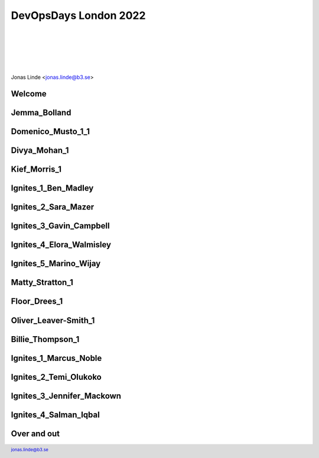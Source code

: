 .. -*- mode: rst -*-
.. This document is formatted for rst2s5
.. http://docutils.sourceforge.net/

========================
 DevOpsDays London 2022
========================

|

|

|

|

.. image:: img/b3-tagline.png
   :alt: B3 Init
   :target: http://b3.se/
   :width: 30%

|

.. class:: center

      Jonas Linde <jonas.linde@b3.se>

.. raw:: pdf

      PageBreak oneColumn

.. footer::
  jonas.linde@b3.se

.. role:: single
   :class: single

.. role:: grey
   :class: grey

Welcome
=======

.. image:: img/00_DevOpsDays_Welcome.png
     :alt: [Welcome]
     :class: full

Jemma_Bolland
=============

.. image:: img/01_DevOpsDays_Jemma_Bolland.png
     :alt: [Jemma_Bolland]
     :class: full

Domenico_Musto_1_1
==================

.. image:: img/02_DevOpsDays_Domenico_Musto_1_1.png
     :alt: [Domenico_Musto_1_1]
     :class: full

Divya_Mohan_1
=============

.. image:: img/03_DevOpsDays_Divya_Mohan_1.png
     :alt: [Divya_Mohan_1]
     :class: full

Kief_Morris_1
=============

.. image:: img/04_DevOpsDays_Kief_Morris_1.png
     :alt: [Kief_Morris_1]
     :class: full

Ignites_1_Ben_Madley
====================

.. image:: img/05_DevOpsDays_Ignites_1_Ben_Madley.png
     :alt: [Ignites_1_Ben_Madley]
     :class: full

Ignites_2_Sara_Mazer
====================

.. image:: img/06_DevOpsDays_Ignites_2_Sara_Mazer.png
     :alt: [Ignites_2_Sara_Mazer]
     :class: full

Ignites_3_Gavin_Campbell
========================

.. image:: img/07_DevOpsDays_Ignites_3_Gavin_Campbell.png
     :alt: [Ignites_3_Gavin_Campbell]
     :class: full

Ignites_4_Elora_Walmisley
=========================

.. image:: img/08_DevOpsDays_Ignites_4_Elora_Walmisley.png
     :alt: [Ignites_4_Elora_Walmisley]
     :class: full

Ignites_5_Marino_Wijay
======================

.. image:: img/09_DevOpsDays_Ignites_5_Marino_Wijay.png
     :alt: [Ignites_5_Marino_Wijay]
     :class: full

Matty_Stratton_1
================

.. image:: img/10_DevOpsDays_Matty_Stratton_1.png
     :alt: [Matty_Stratton_1]
     :class: full

Floor_Drees_1
=============

.. image:: img/11_DevOpsDays_Floor_Drees_1.png
     :alt: [Floor_Drees_1]
     :class: full

Oliver_Leaver-Smith_1
=====================

.. image:: img/12_DevOpsDays_Oliver_Leaver-Smith_1.png
     :alt: [Oliver_Leaver-Smith_1]
     :class: full

Billie_Thompson_1
=================

.. image:: img/13_DevOpsDays_Billie_Thompson_1.png
     :alt: [Billie_Thompson_1]
     :class: full

Ignites_1_Marcus_Noble
======================

.. image:: img/14_DevOpsDays_Ignites_1_Marcus_Noble.png
     :alt: [Ignites_1_Marcus_Noble]
     :class: full

Ignites_2_Temi_Olukoko
======================

.. image:: img/15_DevOpsDays_Ignites_2_Temi_Olukoko.png
     :alt: [Ignites_2_Temi_Olukoko]
     :class: full

Ignites_3_Jennifer_Mackown
==========================

.. image:: img/16_DevOpsDays_Ignites_3_Jennifer_Mackown.png
     :alt: [Ignites_3_Jennifer_Mackown]
     :class: full

Ignites_4_Salman_Iqbal
======================

.. image:: img/17_DevOpsDays_Ignites_4_Salman_Iqbal.png
     :alt: [Ignites_4_Salman_Iqbal]
     :class: full


Over and out
============

.. image:: img/206.jpg
     :alt: [partial content]
     :class: fit
